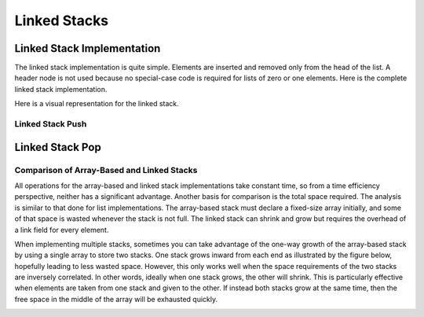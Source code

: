 .. This file is part of the OpenDSA eTextbook project. See
.. http://opendsa.org for more details.
.. Copyright (c) 2012-2020 by the OpenDSA Project Contributors, and
.. distributed under an MIT open source license.

.. avmetadata:: 
   :author: Cliff Shaffer
   :requires: stack ADT
   :satisfies: linked stack
   :topic: Lists
   :keyword: Linked Stack Implementation


Linked Stacks
=============

Linked Stack Implementation
---------------------------

The linked stack implementation is quite simple.
Elements are inserted and removed only from the head of the list.
A header node is not used because no special-case code is required
for lists of zero or one elements.
Here is the complete linked stack implementation.

.. codeinclude:: Lists/LStack
   :tag: LStack1,LStack2

Here is a visual representation for the linked stack.

.. _LStackDiagram:

.. inlineav:: lstackDiagramCON dgm
   :links: AV/List/lstackCON.css
   :scripts: AV/List/llist.js AV/List/lstackDiagramCON.js
   :align: center   
   :keyword: Linked Stack Implementation


Linked Stack Push
~~~~~~~~~~~~~~~~~

.. inlineav:: lstackPushCON ss
   :long_name: Linked stack push
   :links: AV/List/lstackCON.css
   :scripts: AV/List/llist.js AV/List/lstackPushCON.js
   :output: show
   :keyword: Linked Stack Implementation
   
.. avembed:: Exercises/List/LstackPushPRO.html ka
   :long_name: Linked Stack Push Exercise
   :keyword: Linked Stack Implementation


Linked Stack Pop
----------------

.. inlineav:: lstackPopCON ss
   :long_name: Linked stack pop
   :links: AV/List/lstackCON.css
   :scripts: AV/List/llist.js AV/List/lstackPopCON.js
   :output: show
   :keyword: Linked Stack Implementation

.. avembed:: Exercises/List/LstackPopPRO.html ka
   :long_name: Linked Stack Pop Exercise
   :keyword: Linked Stack Implementation

   
Comparison of Array-Based and Linked Stacks
~~~~~~~~~~~~~~~~~~~~~~~~~~~~~~~~~~~~~~~~~~~

All operations for the array-based and linked stack implementations
take constant time, so from a time efficiency perspective,
neither has a significant advantage.
Another basis for comparison is the total space
required.
The analysis is similar to that done for list implementations.
The array-based stack must declare a fixed-size array initially, and
some of that space is wasted whenever the stack is not full.
The linked stack can shrink and grow but requires the overhead of a
link field for every element.

When implementing multiple stacks, sometimes you can take advantage of
the one-way growth of the array-based stack
by using a single array to store two stacks.
One stack grows inward from each end as illustrated by the figure
below, hopefully leading to less wasted space.
However, this only works well when the space requirements of the two
stacks are inversely correlated.
In other words, ideally when one stack grows, the other will shrink.
This is particularly effective when elements are taken from
one stack and given to the other.
If instead both stacks grow at the same time, then the free space
in the middle of the array will be exhausted quickly.

.. _TwoArrayStacks:

.. inlineav:: lstackTwostackCON dgm
   :links: AV/List/lstackCON.css
   :scripts: AV/List/llist.js AV/List/lstackTwostackCON.js
   :align: center
   :keyword: Linked Stack Implementation
